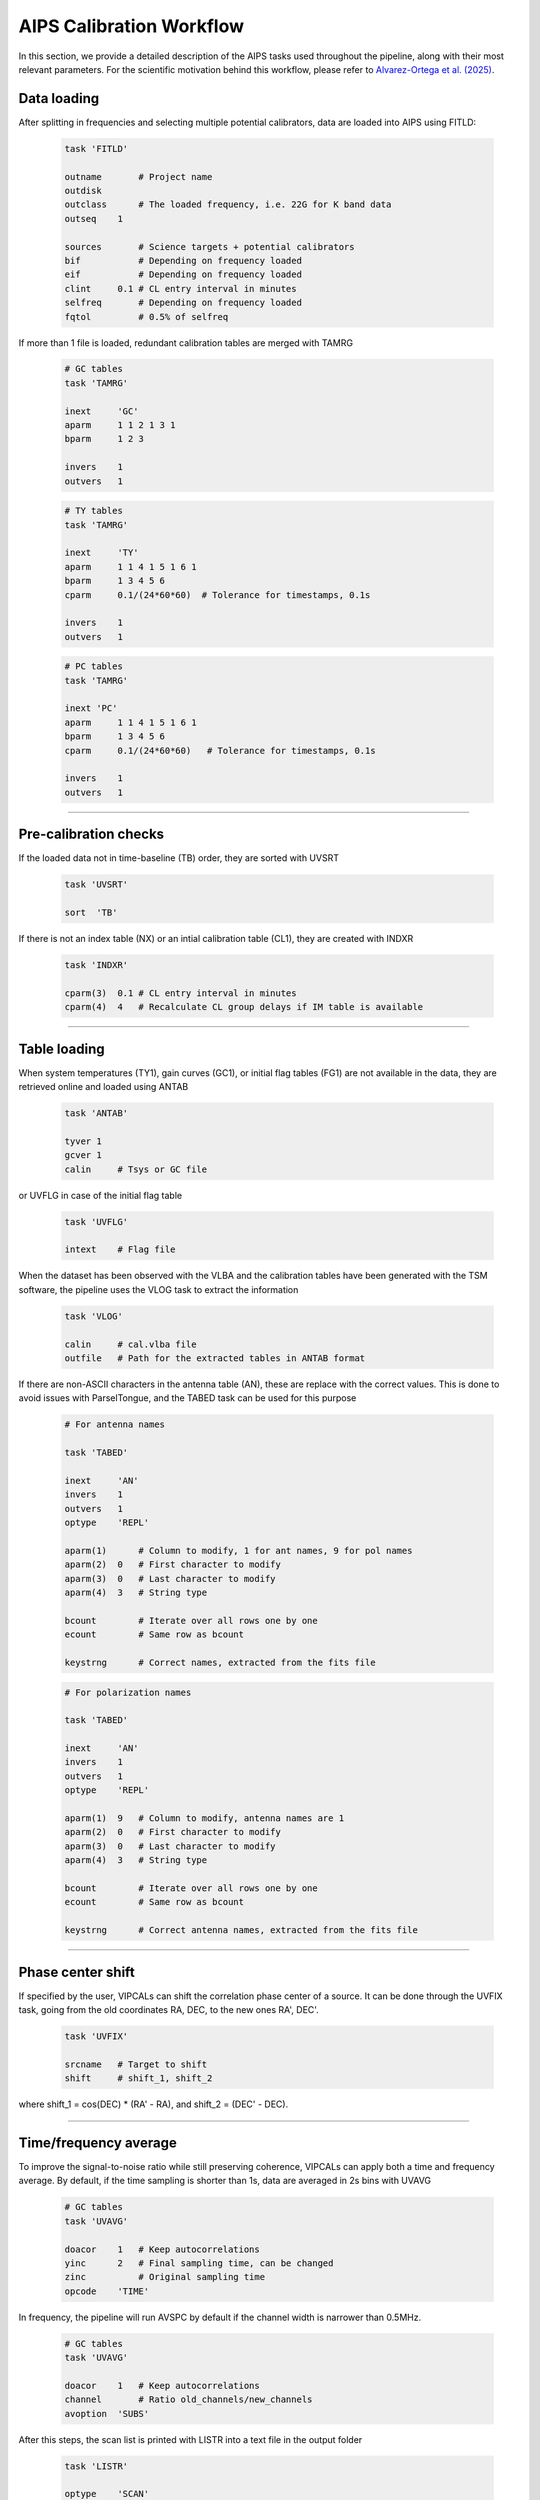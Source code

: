 AIPS Calibration Workflow
=========================

In this section, we provide a detailed description of the AIPS tasks used throughout the pipeline, along with their most relevant parameters. For the scientific motivation behind this workflow, please refer to `Alvarez-Ortega et al. (2025) <https://arxiv.org/abs/2508.13282>`_.

.. image:: _static/workflow_tags.png
   :alt: main VIPCALs workflow
   :align: center
   :width: 750px

.. raw:: html

   <br><br>
   

Data loading
-------------

After splitting in frequencies and selecting multiple potential calibrators, data are loaded into AIPS using FITLD:

   .. code-block:: firstword

      task 'FITLD'
      
      outname       # Project name
      outdisk
      outclass      # The loaded frequency, i.e. 22G for K band data 
      outseq    1
      
      sources       # Science targets + potential calibrators
      bif           # Depending on frequency loaded
      eif           # Depending on frequency loaded
      clint     0.1 # CL entry interval in minutes
      selfreq       # Depending on frequency loaded
      fqtol         # 0.5% of selfreq
      
      
If more than 1 file is loaded, redundant calibration tables are merged with TAMRG

   .. code-block:: firstword
   
      # GC tables
      task 'TAMRG'
      
      inext     'GC'
      aparm     1 1 2 1 3 1
      bparm     1 2 3
      
      invers    1
      outvers   1
      
   .. code-block:: firstword
   
      # TY tables
      task 'TAMRG'
      
      inext     'TY'
      aparm     1 1 4 1 5 1 6 1
      bparm     1 3 4 5 6
      cparm     0.1/(24*60*60)  # Tolerance for timestamps, 0.1s
      
      invers    1
      outvers   1
      
   .. code-block:: firstword
      
      # PC tables
      task 'TAMRG'
      
      inext 'PC'
      aparm     1 1 4 1 5 1 6 1
      bparm     1 3 4 5 6
      cparm     0.1/(24*60*60)   # Tolerance for timestamps, 0.1s
      
      invers    1
      outvers   1
      
----

Pre-calibration checks
----------------------


If the loaded data not in time-baseline (TB) order, they are sorted with UVSRT

   .. code-block:: firstword
   
      task 'UVSRT'
      
      sort  'TB'
      

If there is not an index table (NX) or an intial calibration table (CL1), they are created with INDXR

   .. code-block:: firstword
   
      task 'INDXR'
      
      cparm(3)  0.1 # CL entry interval in minutes
      cparm(4)  4   # Recalculate CL group delays if IM table is available
      

----

Table loading
-------------

When system temperatures (TY1), gain curves (GC1), or initial flag tables (FG1) are not available in the data, they are retrieved online and loaded using ANTAB

   .. code-block:: firstword
   
      task 'ANTAB'
      
      tyver 1
      gcver 1
      calin     # Tsys or GC file
      
or UVFLG in case of the initial flag table

   .. code-block:: firstword
   
      task 'UVFLG'
      
      intext    # Flag file

When the dataset has been observed with the VLBA and the calibration tables have been generated with the TSM software, the pipeline uses the VLOG task to extract the information

   .. code-block:: firstword
   
      task 'VLOG'
      
      calin     # cal.vlba file
      outfile   # Path for the extracted tables in ANTAB format
      
If there are non-ASCII characters in the antenna table (AN), these are replace with the correct values. This is done to avoid issues with ParselTongue, and the TABED task can be used for this purpose

   .. code-block:: firstword
   
      # For antenna names
   
      task 'TABED'
      
      inext     'AN'
      invers    1
      outvers   1  
      optype    'REPL'
      
      aparm(1)      # Column to modify, 1 for ant names, 9 for pol names 
      aparm(2)  0   # First character to modify
      aparm(3)  0   # Last character to modify
      aparm(4)  3   # String type
      
      bcount        # Iterate over all rows one by one
      ecount        # Same row as bcount 
      
      keystrng      # Correct names, extracted from the fits file
      
   .. code-block:: firstword
      
      # For polarization names
   
      task 'TABED'
      
      inext     'AN'
      invers    1
      outvers   1  
      optype    'REPL'
      
      aparm(1)  9   # Column to modify, antenna names are 1
      aparm(2)  0   # First character to modify
      aparm(3)  0   # Last character to modify
      aparm(4)  3   # String type
      
      bcount        # Iterate over all rows one by one
      ecount        # Same row as bcount 
      
      keystrng      # Correct antenna names, extracted from the fits file

----

Phase center shift
------------------

If specified by the user, VIPCALs can shift the correlation phase center of a source. It can be done through the UVFIX task, going from the old coordinates RA, DEC, to the new ones RA', DEC'.

   .. code-block:: firstword
   
      task 'UVFIX'
      
      srcname   # Target to shift
      shift     # shift_1, shift_2
      
where shift_1 = cos(DEC) * (RA' - RA), and shift_2 = (DEC' - DEC).

----

Time/frequency average
----------------------

To improve the signal-to-noise ratio while still preserving coherence, VIPCALs can apply both a time and frequency average. By default, if the time sampling is shorter than 1s, data are averaged in 2s bins with UVAVG


   .. code-block:: firstword
   
      # GC tables
      task 'UVAVG'
      
      doacor    1   # Keep autocorrelations
      yinc      2   # Final sampling time, can be changed
      zinc          # Original sampling time
      opcode    'TIME'
      

In frequency, the pipeline will run AVSPC by default if the channel width is narrower than 0.5MHz.

   .. code-block:: firstword
   
      # GC tables
      task 'UVAVG'
      
      doacor    1   # Keep autocorrelations
      channel       # Ratio old_channels/new_channels
      avoption  'SUBS'

      
After this steps, the scan list is printed with LISTR into a text file in the output folder

   .. code-block:: firstword
   
      task 'LISTR'
      
      optype    'SCAN'
      flagver   1
      xinc      1   # Display all lines
      docrt     -2  # Print to external file
      
----
      
TY table smoothing
------------------

System temperatures are filtered and smoothed using TYSMO. Default criteria are to flag temperatures below 0K, over 1500K, and that deviate more than 250K from the mean of a given source

   .. code-block:: firstword
   
      task 'TYSMO'
      
      invers    1
      outvers   2
      
      inext     'TY'
      dobetween 0       # Smooth each source individually
      
      aparm(1)  0       # Minimim temperature
      aparm(6)  1500    # Maximum temperature
   
      cparm(1)  15      # Time interval in which the mean is computed 
      cparm(6)  250     # Maximum deviation allowed with respect to the mean
      
Antennas with no TY or GC tables at this stage, or where all Tsys values have been flagged, are flagged in FG2 using UVFLG. First, FG1 is copied into FG2 using TACOP.

   .. code-block:: firstword
      
      # Copy the table
      
      task 'TACOP'
      
      inext     'FG'
      invers    1
      outvers   2
      
   .. code-block:: firstword
   
      # Flag the antennas
      
      task 'UVFLG'
      
      antennas      # Antennas with no TY or GC
      outfgver  2
      reason    'NO TSYS/GC'

TSys tables, both original and smoothed, are plotted with SNPLT

   .. code-block:: firstword
   
      task 'SNPLT'
      
      inext     'TY'
      optype    'TSYS'
      invers        # 1 or 2
      nplots    8
      dotv      -1

and then printed to a PostScript file with LWPLA

   .. code-block:: firstword
   
      task 'LWPLA'
      
      dparm 0 0 0 0 0 4 31 7 0  # Plotting parameters
      
----

Choice of reference antenna
---------------------------

A fringe fit with FRING is run on a selected number of scans, rotating around all possible reference antennas. This allows the pipeline to assign a fringe S/N to each antenna.

   .. code-block:: firstword
   
      task 'FRING'
      
      refant        # Rotates around antennas
      docalib   1   # Use calibrated data
      gainuse   1
      solint        # Scan length
      timeran       # Scan time
      
      aparm(1) 2    # Min. number of antennas for a solution
      aparm(5) 0    # Solve IFs separately
      aparm(6) 2    # Amount of information printed
      aparm(7) 1    # No S/N cutoff
      
      dparm(1) 1    # Number of baseline combinations
      dparm(2) 1000 # Delay window in ns
      dparm(3) 200  # Rate window in mHz
      dparm(5) 1    # Stop at the FFT stage
      
      
This is run on a selected number of scans per each antenna, and each antenna gets all the solution tables merged into one. It is done with CLCAL.

   .. code-block:: firstword
   
      task 'CLCAL'
      
      opcode 'MERG'
      snver     # First SN table of the antenna
      invers    # Last SN table of the antenna
      refant    # Each antenna
      
Only the merged table is kept, the rest are deleted.

----

Ionospheric delay correction
----------------------------

Data observed after June 1998 are corrected for ionospheric delays. This is done with TECOR. Files are obtained from `NASA <https://www.earthdata.nasa.gov/data/space-geodesy-techniques/gnss/atmospheric-products>`_

   .. code-block:: firstword
   
      task 'TECOR'
      
      infile        # Depends on the date
      nfiles        # Number of days observed
      aparm(1)  1   # Correct for dispersive delays
      gainver   1   # From CL1
      gainuse   2   # To CL2
      
The IONEX file used is infile is codgDDD0.YYi for observations older than GPS Week 2238 (26/11/2022), and COD0OPSFINYYYYDDD0000_01D_01H_GIM.INX for newer observations. DDD, YY, and YYYY refer to the day, 2-digit year, and 4-digit year of the observation.

Files older than June 1998 simply get their CL1 copied into CL2 with TACOP.

----

Geometric corrections
---------------------

Earth orientation parameters and parallactic angle are corrected for with CLCOR.

   .. code-block:: firstword
   
      # EOPS
      task 'CLCOR'
      
      opcode    'EOPS'
      clcorprm  3 7     # Consider data from +- 3 days
      infile            # usno_finals_bis.erp provided by the USNO
      
      gainver 2         # From CL2
      gainuse 3         # To CL3
      
   .. code-block:: firstword

      # Parallactic angle
      task 'CLCOR'
      
      opcode    'PANG'
      clcorprm  1 0     # Add corrections
      gainver 3         # From CL3
      gainuse 4         # To CL4
      
      
----
      
Choice of calibrator scans
--------------------------

The pipeline uses FRING to rank each scan based on its fringe S/N

   .. code-block:: firstword
   
      task 'FRING'
      
      refant        # Reference antenna
      docalib   1   # Use calibrated data
      gainuse   4   # Use CL4
      solint        # Scan length
      
      aparm(1) 2    # Min. number of antennas for a solution
      aparm(5) 0    # Solve IFs separately
      aparm(6) 2    # Amount of information printed
      aparm(7) 5    # S/N threshold
      aparm(9) 1    # Use other antennas as backup reference antennas
      search        # Prioritized list of antennas to use

      dparm(1) 1    # Number of baseline combinations
      dparm(2) 1000 # Delay window in ns
      dparm(3) 200  # Rate window in mHz
      dparm(5) 1    # Stop at the FFT stage
      
      snver 1       # Produce SN1
      
----

If, for a certain antenna, there are no scans with S/N greater than 5, then that antenna is flagged in FG3 using UVFLG

   .. code-block:: firstword
   
      task 'UVFLG'
      
      antennas      # Antennas with no reliable calibrators
      outfgver  3
      reason    'NO CALIB'
      
Digital sampling correction
---------------------------

Autocorrelations are normalized using the ACCOR, with corrections being applied with CLCAL

   .. code-block:: firstword
   
      task 'ACCOR'
      
      solint    10      # Solution interval of 10 minutes, not respecting scan boundaries
      
   .. code-block:: firstword
   
      task 'CLCAL'
      
      opcode    'CALP'
      interpol  'SELF'
      
      snver     2
      gainver   4       # From CL4
      gainuse   5       # To CL5

----

Instrumental delay correction
-----------------------------

FRING is run for each of the calibrator scans selected previously.

   .. code-block:: firstword
   
      task 'FRING'
      
      refant        # Reference antenna
      docalib   1   # Use calibrated data
      gainuse   5   # Use CL5
      solint        # Scan length
      
      calsour       # Calibrator source
      timerang      # Scan interval
      antennas      # refant + antennas to be calibrated
      
      aparm(1) 2    # Min. number of antennas for a solution
      aparm(5) 0    # Solve IFs separately
      aparm(6) 2    # Amount of information printed
      aparm(7) 5    # S/N threshold
      aparm(9) 1    # Use other antennas as backup reference antennas
      search        # Prioritized list of antennas to use

      dparm(1) 1    # Number of baseline combinations
      dparm(2) 1000 # Delay window in ns
      dparm(3) 200  # Rate window in mHz
      dparm(8) 1    # Zero the rated after fitting
      
      snver 3       # Produce SN3

If there is more than one calibrator scan, merge the solutions with CLCAL

   .. code-block:: firstword
   
      task 'CLCAL'
      
      opcode    'MERG'
      snver     3
      invers    3+n
      refant        # Reference antenna
      
And apply the solutions with CLCAL

   .. code-block:: firstword
   
      task 'CLCAL'
      
      opcode    'CALP'
      interpol  '2PT'
      snver         # Merged SN table
      gainver   5   # From CL5
      gainuse   6   # To CL6
      
If there were multiple calibrator scans, the individual tables are removed and the merged table is copied to SN3.

----

Complex bandpass
----------------

Bandpass is corrected with BPASS

   .. code-block:: firstword
   
      task 'BPASS'
      
      solint        -3      # Solution interval respecting scan boundaries
      refant            # Reference antenna
      calsour           # Calibrator sources
      
      docalib       1   # Use calibrated data
      gainuse       6   # Use CL6
      outvers       1   # Produce BP1
      
      solint        -1  # Scan length
      weightit      1   # Weight data by 1/sigma
      bpassparm(5)  0   # Divide by channel zero (central 75% of the IF)
      bpassparm(9)  1   # Interpolate over flagged channels
      
      # If only one calibrator scan is used:
      timerang          # Time interval of the scan
      bpassparm(10) 6   # Shift the average phase to 0
      

After the bandpass corrections, normalize again the autocorrelations with ACSCL. Solutions are applied with CLCAL.

   .. code-block:: firstword
   
      task 'ACSCL'
      
      solint    10      # Solution interval of 10 minutes, not respecting scan boundaries
      docalib   1   # Use calibrated data
      gainuse   6
      doband    1   # Apply bandpass correction
      
   .. code-block:: firstword
   
      task 'CLCAL'
      
      opcode    'CALP'
      interpol  'SELF'
      snver     4
      gainver   6   # From CL6
      gainuse   7   # To CL7
      
----
      
Amplitude calibration
---------------------

Final amplitude calibration is computed with APCAL and applied with CLCAL
 
   .. code-block:: firstword
   
      task 'APCAL'
      
      solint    -3  # Solution interval respecting scan boundaries
      
   .. code-block:: firstword
   
      task 'CLCAL'
      
      opcode    'CALP'
      interpol  'SELF'
      snver     5
      gainver   7   # From CL7
      gainuse   8   # To CL8

----

Target fringe fit
-----------------

Before running the final fringe fit, the solution interval is optimized by running a fringe fit in a reduced set of target scans. 

   .. code-block:: firstword
   
      task 'FRING'
      
      refant            # Reference antenna
      calsour           # Science target or phase-reference calibrator
      
      solint            # Rotates between 5, 4, 3, 2, and 1 solutions per scan
      
      docalib   1     # Use calibrated data
      gainuse   8     # Use CL8
      doband    1     # Apply the bandpass correction  
              
      aparm(1) 2    # Min. number of antennas for a solution
      aparm(5) 0    # Solve IFs separately
      aparm(6) 2    # Amount of information printed
      aparm(7) 1    # No S/N threshold
      aparm(9) 1    # Use other antennas as backup reference antennas
      search        # Prioritized list of antennas to use

      dparm(1) 1    # Number of baseline combinations
      dparm(2) 1000 # Delay window in ns
      dparm(3) 200  # Rate window in mHz
      dparm(5) 1    # Stop at the FFT stage

Finally, fringe fit on target (or phase reference source) to correct for residual delay and rates

   .. code-block:: firstword
   
      task 'FRING'
      
      refant            # Reference antenna
      calsour           # Science target or phase-reference calibrator
      
      solint            # Optimal solution interval
      docalib   1     # Use calibrated data
      gainuse   8     # Use CL8
      doband    1     # Apply the bandpass correction 
      

      
      aparm(1) 2    # Min. number of antennas for a solution
      
      # On a first round
      aparm(5) 0    # Solve IFs separately
      # On a second round
      aparm(5) 1    # Solve IFs together
      
      aparm(6) 2    # Amount of information printed
      aparm(7)      # S/N cutodd, default is 5
      aparm(9) 1    # Use other antennas as backup reference antennas
      search        # Prioritized list of antennas to use

      dparm(1) 1    # Number of baseline combinations
      dparm(2) 1000 # Delay window in ns
      dparm(3) 200  # Rate window in mHz

Solutions are applied with CLCAL

   .. code-block:: firstword
   
      # If the fringe fit is on the science target
      
      task 'CLCAL'
      
      opcode    'CALP'
      interpol  'SELF'
      cutoff        # 1.1*scan_length, interpolate solutions only within the scan
      gainver   8   # From CL8
      gainuse   9   # To CL9
      
   .. code-block:: firstword
      
      # If the fringe fit is on the phase-reference calibrator
      
      task 'CLCAL'
      
      sources       # Science target
      
      opcode    'CALP'
      interpol  '2PT'

      gainver   8   # From CL8
      gainuse   9   # To CL9

----

Data export
-----------

Calibration, flags, and bandpass corrections are applied with SPLIT. Final calibrated data are exported to a uvfits with FITTP

   .. code-block:: firstword
   
      task 'SPLIT'
      
      sources       # Science_target
      docalib   1   # Use calibrated data
      gainuse   9   # Use CL9
      doband    1   # Do bandpass
      fgver     3   # Use the last FG table
      
      # If channel_out == 'SINGLE'
      aparm(1)  2
      # If channel_out == 'MULTI'
      aparm(1)  1
      
      bchan         # Initial channel to calibrate, by default 1
      echan         # Final channel to calibrate, by default the last
      
      
   .. code-block:: firstword
   
      task 'FITTP'
      
      dataout '/output_folder/sourcename_project_band_date/sourcename_project_band_date.uvfits
      
----
      
Plots
-----

PostScript format plots are produced from AIPS using different tasks.

For amplitude and phase as a function of frequency, both uncalibrated and calibrated, POSSM is used.

   .. code-block:: firstword
   
      task 'POSSM'
      
      sources           # Science target
      stokes    'RRLL'
      solint    -1      # Scan length
      
      docalib   1       # Use calibrated data
      gainuse           # 1 for the uncalibrated, 9 for the calibrated
      flagver           # 1 for the uncalibrated, 3 for the calibrated      
      doband            # 0 for the uncalibrated, 1 for the calibrated
      
      bchan             # Initial channel to calibrate, by default 1
      echan             # Final channel to calibrate, by default the last
      
      # Plotting options
      aparm 1 1 0 0 -180 180 0 0 1 0
      nplots 9
      dotv -1
      
For calibrated amplitudes and phases as a function of time, the pipeline uses VPLOT

   .. code-block:: firstword
   
      task 'VPLOT'
      
      sources           # Science target

      avgchan   1       # Average channels
      avgif     1       # Average channels
      solint    0.09    # One point every 5 seconds
      
      docalib   1       # Use calibrated data
      gainuse   9       # Use CL9     
      flagver   3       # Use FG3
      doband    1       # Correct for bandpass
      
      bchan             # Initial channel to calibrate, by default 1
      echan             # Final channel to calibrate, by default the last 
      
      # Plotting options
      bparm 12 -1 0
      nplots 2
      dotv -1
      
For the uv coverage, the pipeline uses UVPLT

   .. code-block:: firstword
   
      task 'UVPLT'
      
      sources           # Science target
      stokes    'RRLL'
      solint    0.09    # One point every 10 seconds
      
      docalib   1       # Use calibrated data
      gainuse   9       # Use CL9     
      flagver   3       # Use FG3
      doband    1       # Correct for bandpass
      
      bchan             # Initial channel to calibrate, by default 1
      echan             # Final channel to calibrate, by default the last 
      
      # Plotting options
      bparm 6 7 2 0
      do3color -1
      dotv -1
      
Finally, all these plots are printed into PostScript files using LWPLA

   .. code-block:: firstword
   
      task 'LWPLA'
      
      # Plotting options
      dparm     0 0 0 0 0 4 31 7 0

